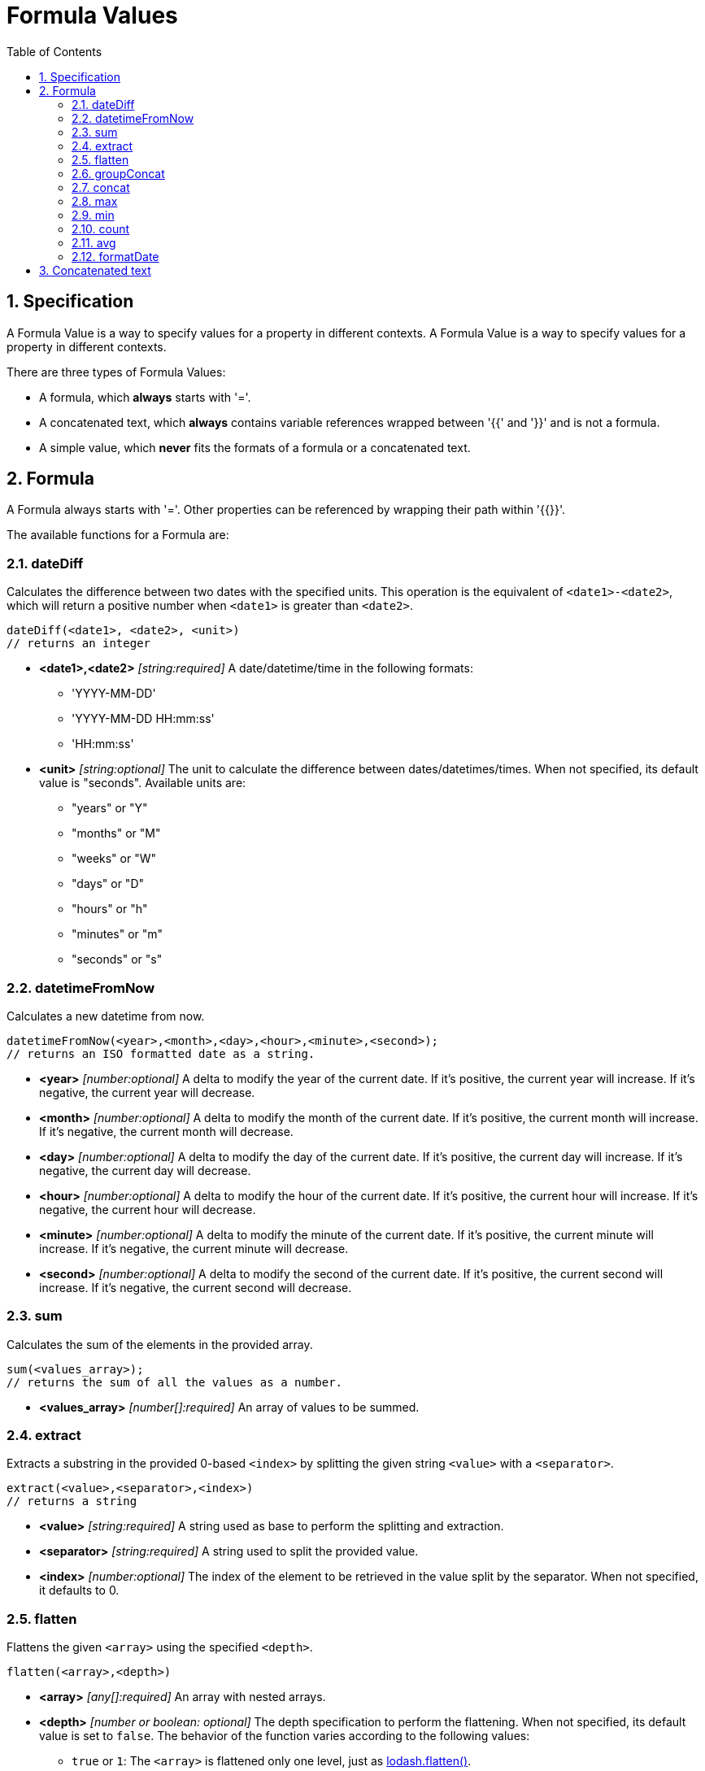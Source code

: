 = Formula Values
:toc:
:sectnums:

== Specification

A Formula Value is a way to specify values for a property in different contexts.
A Formula Value is a way to specify values for a property in different contexts.

There are three types of Formula Values:

- A formula, which **always** starts with '='.
- A concatenated text, which **always** contains variable references wrapped between '{{' and '}}' and is not a formula.
- A simple value, which **never** fits the formats of a formula or a concatenated text.

== Formula

A Formula always starts with '='.
Other properties can be referenced by wrapping their path within '{{}}'.

The available functions for a Formula are:

=== dateDiff

Calculates the difference between two dates with the specified units.
This operation is the equivalent of `<date1>-<date2>`, which will return a positive number when `<date1>` is greater than `<date2>`.

[source,text]
----
dateDiff(<date1>, <date2>, <unit>)
// returns an integer
----

* **<date1>,<date2>** _[string:required]_ A date/datetime/time in the following formats:
** 'YYYY-MM-DD'
** 'YYYY-MM-DD HH:mm:ss'
** 'HH:mm:ss'

* **<unit>** _[string:optional]_ The unit to calculate the difference between dates/datetimes/times.
When not specified, its default value is "seconds".
Available units are:
** "years" or "Y"
** "months" or "M"
** "weeks" or "W"
** "days" or "D"
** "hours" or "h"
** "minutes" or "m"
** "seconds" or "s"

=== datetimeFromNow

Calculates a new datetime from now.

[source,text]
----
datetimeFromNow(<year>,<month>,<day>,<hour>,<minute>,<second>);
// returns an ISO formatted date as a string.
----

* **<year>** _[number:optional]_ A delta to modify the year of the current date.
If it's positive, the current year will increase.
If it's negative, the current year will decrease.

* **<month>** _[number:optional]_ A delta to modify the month of the current date.
If it's positive, the current month will increase.
If it's negative, the current month will decrease.

* **<day>** _[number:optional]_ A delta to modify the day of the current date.
If it's positive, the current day will increase.
If it's negative, the current day will decrease.

* **<hour>** _[number:optional]_ A delta to modify the hour of the current date.
If it's positive, the current hour will increase.
If it's negative, the current hour will decrease.

* **<minute>** _[number:optional]_ A delta to modify the minute of the current date.
If it's positive, the current minute will increase.
If it's negative, the current minute will decrease.

* **<second>** _[number:optional]_ A delta to modify the second of the current date.
If it's positive, the current second will increase.
If it's negative, the current second will decrease.

=== sum

Calculates the sum of the elements in the provided array.

[source,text]
----
sum(<values_array>);
// returns the sum of all the values as a number.
----

* **<values_array>** _[number[]:required]_ An array of values to be summed.

=== extract

Extracts a substring in the provided 0-based `<index>` by splitting the given string `<value>` with a `<separator>`.

[source,text]
----
extract(<value>,<separator>,<index>)
// returns a string
----

* **<value>** _[string:required]_ A string used as base to perform the splitting and extraction.

* **<separator>** _[string:required]_ A string used to split the provided value.

* **<index>** _[number:optional]_ The index of the element to be retrieved in the value split by the separator.
When not specified, it defaults to 0.

=== flatten

Flattens the given `<array>` using the specified `<depth>`.

[source,text]
----
flatten(<array>,<depth>)
----

* **<array>** _[any[]:required]_ An array with nested arrays.

* **<depth>** _[number or boolean: optional]_ The depth specification to perform the flattening.
When not specified, its default value is set to `false`.
The behavior of the function varies according to the following values:

** `true` or `1`: The `<array>` is flattened only one level, just as https://lodash.com/docs/#flatten[lodash.flatten()].

** `false`: The `<array>` is flattened at every possible level, just as https://lodash.com/docs/#flattenDeep[lodash.flattenDeep()].

** Any number >1: The `<array>` is flattend up to `<depth>` times, just as https://lodash.com/docs/#flattenDepth[lodash.flattenDepth()]

=== groupConcat

Performs a concatenation of the values provided in the `<array>` using `<separator>`.

[source,text]
----
groupConcat(<array>,<separator>)
// returns a string with the concatenated values
----

* **<array>** _any[]:required_ The array of values to be concatenated.

* **<separator>** _string:optional_ The separator to use when joining the elements of `<array>`.
When not set, its value is ', ' by default.

=== concat

Performs a concatenation of the values provided values.

[source,text]
----
concat(<value1>,<value2>,...,<valueN>)
// returns a string with the concatenated values
----

* **<valueN>** _any:required_ The set of values to be concatenated directly concatenated (no separators).

=== max

Finds the max value from the list of values provided in `<array>`.

[source,text]
----
max(<array>)
// returns the max value, undefined if <array> is empty, or null if <array> is not actually an array
----

* **<array>** _[any[]:required]_ The array of elements to find the max value.

=== min

Finds the min value from the list of values provided in `<array>`.

[source,text]
----
min(<array>)
// returns the min value, undefined if <array> is empty, or null if <array> is not actually an array
----

* **<array>** _[any[]:required]_ The array of elements to find the min value.

=== count

Gets the size of the given `<array>`.

[source,text]
----
count(<array>)
// returns the size of the array. 0 if array is not an actual array.
----

* **<array>** _[any[]:required]_ The array of elements to be counted.

=== avg

Calculates the average of the elements specified in `<array>`.

[source,text]
----
avg(<array>)
// returns the average of the elements in the array. 0 if the array is empty or not an actual array.
----

* **<array>** _[number[]:required]_ The array of values to be processed.

=== formatDate

Format the given `<date>` using the specified `<format>`.
If the `<isUTC>` flag is on, the date is considered to be in UTC, so it will be cast to local datetime before displaying it.
If the flag is off, the date is assumed to be already in local datetime.

[source,text]
----
formatDate(<date>,<format>,<isUTC>)
// returns the formatted date in the specified format as a string
----

* **<date>** _[string:required]_ The date to be formatted.
* **<format>** _[string:required]_ The format to display the given date.
It expects a string with format reference values using the same standard as momentjs.
This standard can be found https://momentjs.com/docs/#/displaying/format/[here].
* **<isUTC>** _[boolean:optional]_ A flag to mark if the date should be treated as UTC time or local datetime.
When the value is not provided, its default value is `false`.

== Concatenated text

A concatenated text specification is a string that doesn't start with '=' and contains at least one reference to a property wrapped between '{{' and '}}'.

The result of a concatenated text is evaluated by exclusively replacing property references with their referenced values.

[source,text]
----
context:
{
    "first_name": "John",
    "last_name": "Doe"
}

spec:
"Dear {{first_name}} {{last_name}}."

result:
"Der John Doe."
----
